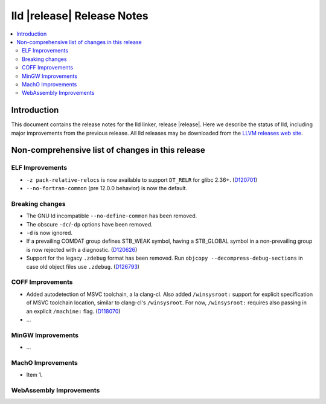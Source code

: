 ===========================
lld |release| Release Notes
===========================

.. contents::
    :local:

.. only:: PreRelease

  .. warning::
     These are in-progress notes for the upcoming LLVM |release| release.
     Release notes for previous releases can be found on
     `the Download Page <https://releases.llvm.org/download.html>`_.

Introduction
============

This document contains the release notes for the lld linker, release |release|.
Here we describe the status of lld, including major improvements
from the previous release. All lld releases may be downloaded
from the `LLVM releases web site <https://llvm.org/releases/>`_.

Non-comprehensive list of changes in this release
=================================================

ELF Improvements
----------------

* ``-z pack-relative-relocs`` is now available to support ``DT_RELR`` for glibc 2.36+.
  (`D120701 <https://reviews.llvm.org/D120701>`_)
* ``--no-fortran-common`` (pre 12.0.0 behavior) is now the default.

Breaking changes
----------------

* The GNU ld incompatible ``--no-define-common`` has been removed.
* The obscure ``-dc``/``-dp`` options have been removed.
* ``-d`` is now ignored.
* If a prevailing COMDAT group defines STB_WEAK symbol, having a STB_GLOBAL symbol in a non-prevailing group is now rejected with a diagnostic.
  (`D120626 <https://reviews.llvm.org/D120626>`_)
* Support for the legacy ``.zdebug`` format has been removed. Run
  ``objcopy --decompress-debug-sections`` in case old object files use ``.zdebug``.
  (`D126793 <https://reviews.llvm.org/D126793>`_)

COFF Improvements
-----------------

* Added autodetection of MSVC toolchain, a la clang-cl.  Also added
  ``/winsysroot:`` support for explicit specification of MSVC toolchain
  location, similar to clang-cl's ``/winsysroot``. For now,
  ``/winsysroot:`` requires also passing in an explicit ``/machine:`` flag.
  (`D118070 <https://reviews.llvm.org/D118070>`_)
* ...

MinGW Improvements
------------------

* ...

MachO Improvements
------------------

* Item 1.

WebAssembly Improvements
------------------------


